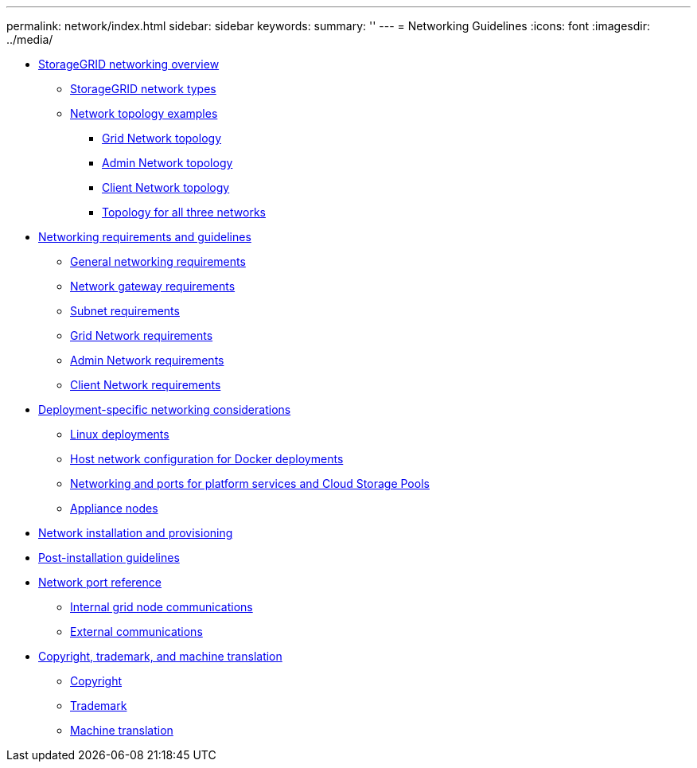 ---
permalink: network/index.html
sidebar: sidebar
keywords: 
summary: ''
---
= Networking Guidelines
:icons: font
:imagesdir: ../media/

* xref:concept_storagegrid_networking_overview.adoc[StorageGRID networking overview]
 ** xref:concept_storagegrid_network_types.adoc[StorageGRID network types]
 ** xref:concept_network_topology_examples.adoc[Network topology examples]
  *** xref:concept_grid_network_topology.adoc[Grid Network topology]
  *** xref:concept_admin_network_topology.adoc[Admin Network topology]
  *** xref:concept_client_network_topology.adoc[Client Network topology]
  *** xref:concept_topology_for_all_three_networks.adoc[Topology for all three networks]
* xref:concept_networking_requirements_and_guidelines.adoc[Networking requirements and guidelines]
 ** xref:concept_general_networking_requirements.adoc[General networking requirements]
 ** xref:concept_network_gateway_requirements.adoc[Network gateway requirements]
 ** xref:concept_subnet_requirements.adoc[Subnet requirements]
 ** xref:concept_grid_network_requirements.adoc[Grid Network requirements]
 ** xref:concept_admin_network_requirements.adoc[Admin Network requirements]
 ** xref:concept_client_network_requirements.adoc[Client Network requirements]
* xref:concept_deployment_specific_networking_requirements.adoc[Deployment-specific networking considerations]
 ** xref:concept_linux_deployments.adoc[Linux deployments]
 ** xref:concept_host_network_configuration_for_docker_deployments.adoc[Host network configuration for Docker deployments]
 ** xref:concept_networking_and_ports_for_platform_services_and_cloud_storage_pools.adoc[Networking and ports for platform services and Cloud Storage Pools]
 ** xref:concept_appliance_nodes.adoc[Appliance nodes]
* xref:concept_network_installation_and_provisioning.adoc[Network installation and provisioning]
* xref:concept_post_installation_guidelines.adoc[Post-installation guidelines]
* xref:concept_network_port_reference.adoc[Network port reference]
 ** xref:concept_internal_grid_node_communications.adoc[Internal grid node communications]
 ** xref:concept_external_communications.adoc[External communications]
* xref:reference_copyright_and_trademark.adoc[Copyright, trademark, and machine translation]
 ** xref:reference_copyright.adoc[Copyright]
 ** xref:reference_trademark.adoc[Trademark]
 ** xref:generic_machine_translation_disclaimer.adoc[Machine translation]
